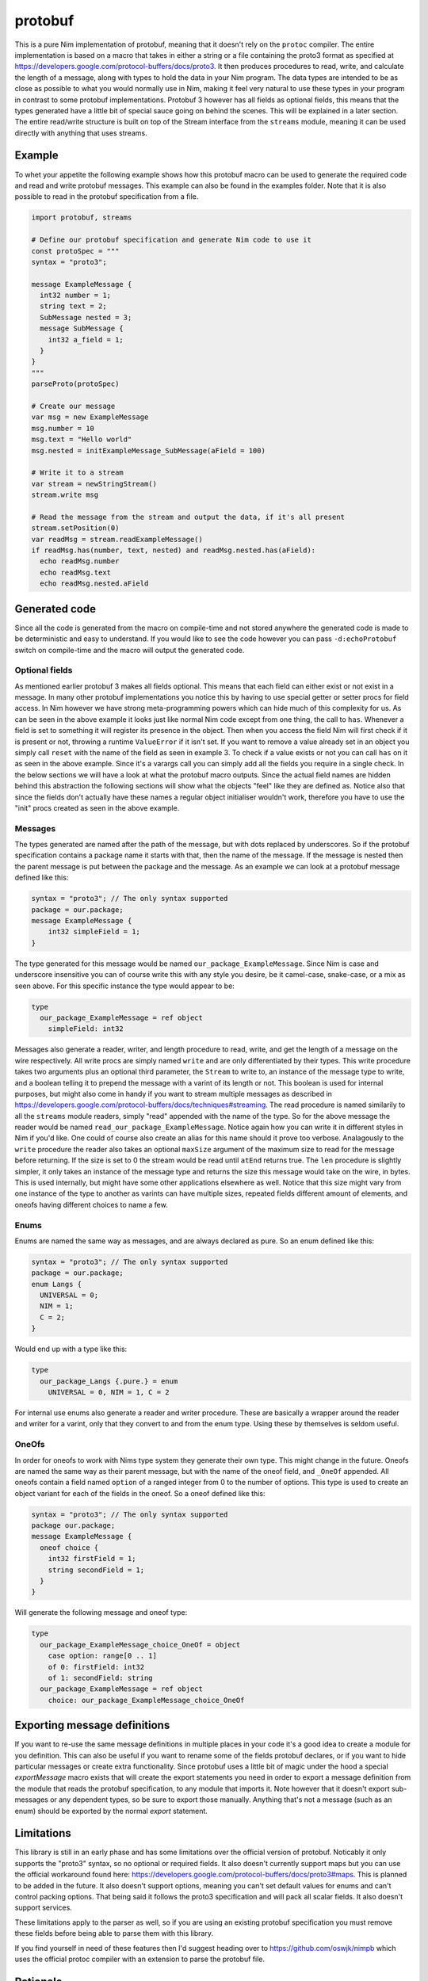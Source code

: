 protobuf
===========
This is a pure Nim implementation of protobuf, meaning that it doesn't rely
on the ``protoc`` compiler. The entire implementation is based on a macro
that takes in either a string or a file containing the proto3 format as
specified at https://developers.google.com/protocol-buffers/docs/proto3. It
then produces procedures to read, write, and calculate the length of a
message, along with types to hold the data in your Nim program. The data
types are intended to be as close as possible to what you would normally use
in Nim, making it feel very natural to use these types in your program in
contrast to some protobuf implementations. Protobuf 3 however has all fields
as optional fields, this means that the types generated have a little bit of
special sauce going on behind the scenes. This will be explained in a later
section. The entire read/write structure is built on top of the Stream
interface from the ``streams`` module, meaning it can be used directly with
anything that uses streams.

Example
-------
To whet your appetite the following example shows how this protobuf macro can
be used to generate the required code and read and write protobuf messages.
This example can also be found in the examples folder. Note that it is also
possible to read in the protobuf specification from a file.

.. code-block:: nim

  import protobuf, streams

  # Define our protobuf specification and generate Nim code to use it
  const protoSpec = """
  syntax = "proto3";

  message ExampleMessage {
    int32 number = 1;
    string text = 2;
    SubMessage nested = 3;
    message SubMessage {
      int32 a_field = 1;
    }
  }
  """
  parseProto(protoSpec)

  # Create our message
  var msg = new ExampleMessage
  msg.number = 10
  msg.text = "Hello world"
  msg.nested = initExampleMessage_SubMessage(aField = 100)

  # Write it to a stream
  var stream = newStringStream()
  stream.write msg

  # Read the message from the stream and output the data, if it's all present
  stream.setPosition(0)
  var readMsg = stream.readExampleMessage()
  if readMsg.has(number, text, nested) and readMsg.nested.has(aField):
    echo readMsg.number
    echo readMsg.text
    echo readMsg.nested.aField

Generated code
--------------
Since all the code is generated from the macro on compile-time and not stored
anywhere the generated code is made to be deterministic and easy to
understand. If you would like to see the code however you can pass
``-d:echoProtobuf`` switch on compile-time and the macro will output the
generated code.

Optional fields
^^^^^^^^^^^^^^^
As mentioned earlier protobuf 3 makes all fields optional. This means that
each field can either exist or not exist in a message. In many other protobuf
implementations you notice this by having to use special getter or setter
procs for field access. In Nim however we have strong meta-programming powers
which can hide much of this complexity for us. As can be seen in the above
example it looks just like normal Nim code except from one thing, the call to
``has``. Whenever a field is set to something it will register its presence
in the object. Then when you access the field Nim will first check if it is
present or not, throwing a runtime ``ValueError`` if it isn't set. If you
want to remove a value already set in an object you simply call ``reset``
with the name of the field as seen in example 3. To check if a value exists
or not you can call ``has`` on it as seen in the above example. Since it's a
varargs call you can simply add all the fields you require in a single check.
In the below sections we will have a look at what the protobuf macro outputs.
Since the actual field names are hidden behind this abstraction the following
sections will show what the objects "feel" like they are defined as. Notice
also that since the fields don't actually have these names a regular object
initialiser wouldn't work, therefore you have to use the "init" procs created
as seen in the above example.

Messages
^^^^^^^^
The types generated are named after the path of the message, but with dots
replaced by underscores. So if the protobuf specification contains a package
name it starts with that, then the name of the message. If the message is
nested then the parent message is put between the package and the message.
As an example we can look at a protobuf message defined like this:

.. code-block:: protobuf

  syntax = "proto3"; // The only syntax supported
  package = our.package;
  message ExampleMessage {
      int32 simpleField = 1;
  }

The type generated for this message would be named
``our_package_ExampleMessage``. Since Nim is case and underscore insensitive
you can of course write this with any style you desire, be it camel-case,
snake-case, or a mix as seen above. For this specific instance the type
would appear to be:

.. code-block:: nim

  type
    our_package_ExampleMessage = ref object
      simpleField: int32

Messages also generate a reader, writer, and length procedure to read,
write, and get the length of a message on the wire respectively. All write
procs are simply named ``write`` and are only differentiated by their types.
This write procedure takes two arguments plus an optional third parameter,
the ``Stream`` to write to, an instance of the message type to write, and a
boolean telling it to prepend the message with a varint of its length or
not. This boolean is used for internal purposes, but might also come in handy
if you want to stream multiple messages as described in
https://developers.google.com/protocol-buffers/docs/techniques#streaming.
The read procedure is named similarily to all the ``streams`` module
readers, simply "read" appended with the name of the type. So for the above
message the reader would be named ``read_our_package_ExampleMessage``.
Notice again how you can write it in different styles in Nim if you'd like.
One could of course also create an alias for this name should it prove too
verbose. Analagously to the ``write`` procedure the reader also takes an
optional ``maxSize`` argument of the maximum size to read for the message
before returning. If the size is set to 0 the stream would be read until
``atEnd`` returns true. The ``len`` procedure is slightly simpler, it only
takes an instance of the message type and returns the size this message would
take on the wire, in bytes. This is used internally, but might have some
other applications elsewhere as well. Notice that this size might vary from
one instance of the type to another as varints can have multiple sizes,
repeated fields different amount of elements, and oneofs having different
choices to name a few.

Enums
^^^^^
Enums are named the same way as messages, and are always declared as pure.
So an enum defined like this:

.. code-block:: protobuf

  syntax = "proto3"; // The only syntax supported
  package = our.package;
  enum Langs {
    UNIVERSAL = 0;
    NIM = 1;
    C = 2;
  }

Would end up with a type like this:

.. code-block:: nim

  type
    our_package_Langs {.pure.} = enum
      UNIVERSAL = 0, NIM = 1, C = 2

For internal use enums also generate a reader and writer procedure. These
are basically a wrapper around the reader and writer for a varint, only that
they convert to and from the enum type. Using these by themselves is seldom
useful.

OneOfs
^^^^^^
In order for oneofs to work with Nims type system they generate their own
type. This might change in the future. Oneofs are named the same way as
their parent message, but with the name of the oneof field, and ``_OneOf``
appended. All oneofs contain a field named ``option`` of a ranged integer
from 0 to the number of options. This type is used to create an object
variant for each of the fields in the oneof. So a oneof defined like this:

.. code-block:: protobuf

  syntax = "proto3"; // The only syntax supported
  package our.package;
  message ExampleMessage {
    oneof choice {
      int32 firstField = 1;
      string secondField = 1;
    }
  }

Will generate the following message and oneof type:

.. code-block:: nim

  type
    our_package_ExampleMessage_choice_OneOf = object
      case option: range[0 .. 1]
      of 0: firstField: int32
      of 1: secondField: string
    our_package_ExampleMessage = ref object
      choice: our_package_ExampleMessage_choice_OneOf

Exporting message definitions
-----------------------------
If you want to re-use the same message definitions in multiple places in
your code it's a good idea to create a module for you definition. This can
also be useful if you want to rename some of the fields protobuf declares,
or if you want to hide particular messages or create extra functionality.
Since protobuf uses a little bit of magic under the hood a special
`exportMessage` macro exists that will create the export statements you need
in order to export a message definition from the module that reads the
protobuf specification, to any module that imports it. Note however that it
doesn't export sub-messages or any dependent types, so be sure to export
those manually. Anything that's not a message (such as an enum) should be
exported by the normal `export` statement.

Limitations
-----------
This library is still in an early phase and has some limitations over the
official version of protobuf. Noticably it only supports the "proto3"
syntax, so no optional or required fields. It also doesn't currently support
maps but you can use the official workaround found here:
https://developers.google.com/protocol-buffers/docs/proto3#maps. This is
planned to be added in the future. It also doesn't support options, meaning
you can't set default values for enums and can't control packing options.
That being said it follows the proto3 specification and will pack all scalar
fields. It also doesn't support services.

These limitations apply to the parser as well, so if you are using an
existing protobuf specification you must remove these fields before being
able to parse them with this library.

If you find yourself in need of these features then I'd suggest heading over
to https://github.com/oswjk/nimpb which uses the official protoc compiler
with an extension to parse the protobuf file.

Rationale
---------
Some might be wondering why I've decided to create this library. After all
the protobuf compiler is extensible and there are some other attempts at
using protobuf within Nim by using this. The reason is three-fold, first off
no-one likes to add an extra step to their compilation process. Running
``protoc`` before compiling isn't a big issue, but it's an extra
compile-time dependency and it's more work. By using a regular Nim macro
this is moved to a simple step in the compilation process. The only
requirement is Nim and this library meaning tools can be automatically
installed through nimble and still use protobuf. It also means that all of
Nims targets are supported, and sending data between code compiled to C and
Javascript should be a breeze and can share the exact same code for
generating the messages. This is not yet tested, but any issues arising
should be easy enough to fix. Secondly the programatic protobuf interface
created for some languages are not the best. Python for example has some
rather awkward and un-natural patterns for their protobuf library. By using
a Nim macro the code can be customised to Nim much better and has the
potential to create really native-feeling code resulting in a very nice
interface. And finally this has been an interesting project in terms of
pushing the macro system to do something most languages would simply be
incapable of doing. It's not only a showcase of how much work the Nim
compiler is able to do for you through its meta-programming, but has also
been highly entertaining to work on.

This file is automatically generated from the documentation found in
protobuf.nim. Use ``nim doc2 protobuf.nim`` to get the full documentation.
